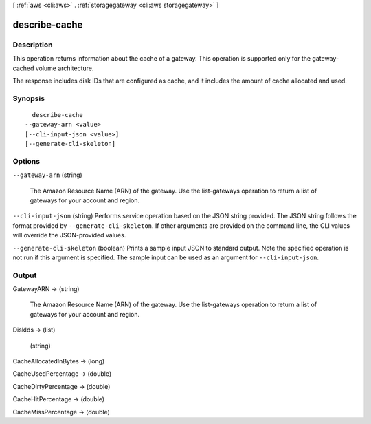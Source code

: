 [ :ref:`aws <cli:aws>` . :ref:`storagegateway <cli:aws storagegateway>` ]

.. _cli:aws storagegateway describe-cache:


**************
describe-cache
**************



===========
Description
===========



This operation returns information about the cache of a gateway. This operation is supported only for the gateway-cached volume architecture. 

 

The response includes disk IDs that are configured as cache, and it includes the amount of cache allocated and used. 



========
Synopsis
========

::

    describe-cache
  --gateway-arn <value>
  [--cli-input-json <value>]
  [--generate-cli-skeleton]




=======
Options
=======

``--gateway-arn`` (string)


  The Amazon Resource Name (ARN) of the gateway. Use the  list-gateways operation to return a list of gateways for your account and region.

  

``--cli-input-json`` (string)
Performs service operation based on the JSON string provided. The JSON string follows the format provided by ``--generate-cli-skeleton``. If other arguments are provided on the command line, the CLI values will override the JSON-provided values.

``--generate-cli-skeleton`` (boolean)
Prints a sample input JSON to standard output. Note the specified operation is not run if this argument is specified. The sample input can be used as an argument for ``--cli-input-json``.



======
Output
======

GatewayARN -> (string)

  

  The Amazon Resource Name (ARN) of the gateway. Use the  list-gateways operation to return a list of gateways for your account and region.

  

  

DiskIds -> (list)

  

  (string)

    

    

  

CacheAllocatedInBytes -> (long)

  

  

CacheUsedPercentage -> (double)

  

  

CacheDirtyPercentage -> (double)

  

  

CacheHitPercentage -> (double)

  

  

CacheMissPercentage -> (double)

  

  

